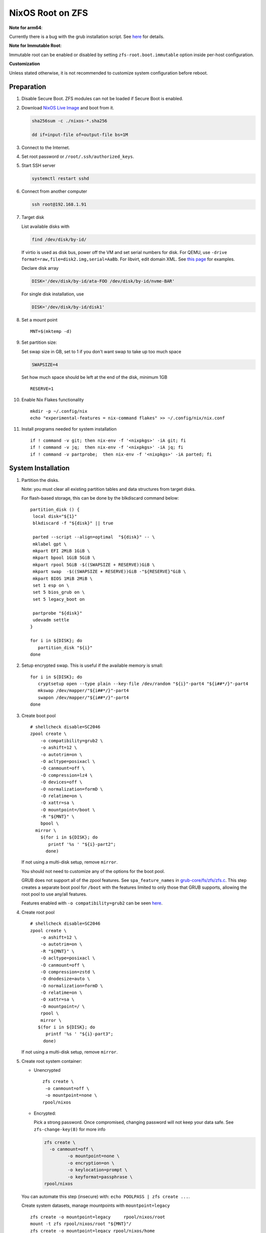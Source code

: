 .. highlight:: sh

.. ifconfig:: zfs_root_test

  # For the CI/CD test run of this guide,
  # Enable verbose logging of bash shell and fail immediately when
  # a commmand fails.
  set -vxeuf

.. In this document, there are three types of code-block markups:
   ``::`` are commands intended for both the vm test and the users
   ``.. ifconfig:: zfs_root_test`` are commands intended only for vm test
   ``.. code-block:: sh`` are commands intended only for users

NixOS Root on ZFS
=======================================
**Note for arm64**:

Currently there is a bug with the grub installation script.  See `here
<https://github.com/NixOS/nixpkgs/issues/222491>`__ for details.

**Note for Immutable Root**:

Immutable root can be enabled or disabled by setting
``zfs-root.boot.immutable`` option inside per-host configuration.

**Customization**

Unless stated otherwise, it is not recommended to customize system
configuration before reboot.

Preparation
---------------------------

#. Disable Secure Boot. ZFS modules can not be loaded if Secure Boot is enabled.
#. Download `NixOS Live Image
   <https://nixos.org/download.html#nixos-iso>`__ and boot from it.

   .. code-block:: sh

       sha256sum -c ./nixos-*.sha256

       dd if=input-file of=output-file bs=1M

#. Connect to the Internet.
#. Set root password or ``/root/.ssh/authorized_keys``.
#. Start SSH server

   .. code-block:: sh

    systemctl restart sshd

#. Connect from another computer

   .. code-block:: sh

    ssh root@192.168.1.91

#. Target disk

   List available disks with

   .. code-block:: sh

    find /dev/disk/by-id/

   If virtio is used as disk bus, power off the VM and set serial numbers for disk.
   For QEMU, use ``-drive format=raw,file=disk2.img,serial=AaBb``.
   For libvirt, edit domain XML.  See `this page
   <https://bugzilla.redhat.com/show_bug.cgi?id=1245013>`__ for examples.

   Declare disk array

   .. code-block:: sh

    DISK='/dev/disk/by-id/ata-FOO /dev/disk/by-id/nvme-BAR'

   For single disk installation, use

   .. code-block:: sh

    DISK='/dev/disk/by-id/disk1'

   .. ifconfig:: zfs_root_test

    ::

         # for github test run, use chroot and loop devices
         DISK="$(losetup --all| grep nixos | cut -f1 -d: | xargs -t -I '{}' printf '{} ')"

         # if there is no loopdev, then we are using qemu virtualized test
         # run, use sata disks instead
         if test -z "${DISK}"; then
           DISK=$(find /dev/disk/by-id -type l | grep -v DVD-ROM | grep -v -- -part | xargs -t -I '{}' printf '{} ')
         fi

#. Set a mount point
   ::

      MNT=$(mktemp -d)

#. Set partition size:

   Set swap size in GB, set to 1 if you don't want swap to
   take up too much space

   .. code-block:: sh

    SWAPSIZE=4

   .. ifconfig:: zfs_root_test

    # For the test run, use 1GB swap space to avoid hitting CI/CD
    # quota
    SWAPSIZE=1

   Set how much space should be left at the end of the disk, minimum 1GB

   ::

    RESERVE=1

#. Enable Nix Flakes functionality
   ::

      mkdir -p ~/.config/nix
      echo "experimental-features = nix-command flakes" >> ~/.config/nix/nix.conf

#. Install programs needed for system installation
   ::

      if ! command -v git; then nix-env -f '<nixpkgs>' -iA git; fi
      if ! command -v jq;  then nix-env -f '<nixpkgs>' -iA jq; fi
      if ! command -v partprobe;  then nix-env -f '<nixpkgs>' -iA parted; fi

   .. ifconfig:: zfs_root_test

      ::

       # install missing packages in chroot
       if (echo "${DISK}" | grep "/dev/loop"); then
         nix-env -f '<nixpkgs>' -iA nixos-install-tools
       fi

System Installation
---------------------------

#. Partition the disks.

   Note: you must clear all existing partition tables and data structures from target disks.

   For flash-based storage, this can be done by the blkdiscard command below:
   ::

     partition_disk () {
      local disk="${1}"
      blkdiscard -f "${disk}" || true

      parted --script --align=optimal  "${disk}" -- \
      mklabel gpt \
      mkpart EFI 2MiB 1GiB \
      mkpart bpool 1GiB 5GiB \
      mkpart rpool 5GiB -$((SWAPSIZE + RESERVE))GiB \
      mkpart swap  -$((SWAPSIZE + RESERVE))GiB -"${RESERVE}"GiB \
      mkpart BIOS 1MiB 2MiB \
      set 1 esp on \
      set 5 bios_grub on \
      set 5 legacy_boot on

      partprobe "${disk}"
      udevadm settle
     }

     for i in ${DISK}; do
        partition_disk "${i}"
     done

   .. ifconfig:: zfs_root_test

     ::

       # When working with GitHub chroot runners, we are using loop
       # devices as installation target.  However, the alias support for
       # loop device was just introduced in March 2023. See
       # https://github.com/systemd/systemd/pull/26693
       # For now, we will create the aliases maunally as a workaround
       looppart="1 2 3 4 5"
       for i in ${DISK}; do
         for j in ${looppart}; do
           if test -e "${i}p${j}"; then
                    ln -s "${i}p${j}" "${i}-part${j}"
                  fi
         done
       done

#. Setup encrypted swap.  This is useful if the available memory is
   small::

     for i in ${DISK}; do
        cryptsetup open --type plain --key-file /dev/random "${i}"-part4 "${i##*/}"-part4
        mkswap /dev/mapper/"${i##*/}"-part4
        swapon /dev/mapper/"${i##*/}"-part4
     done

#. Create boot pool
   ::

      # shellcheck disable=SC2046
      zpool create \
          -o compatibility=grub2 \
          -o ashift=12 \
          -o autotrim=on \
          -O acltype=posixacl \
          -O canmount=off \
          -O compression=lz4 \
          -O devices=off \
          -O normalization=formD \
          -O relatime=on \
          -O xattr=sa \
          -O mountpoint=/boot \
          -R "${MNT}" \
          bpool \
        mirror \
          $(for i in ${DISK}; do
             printf '%s ' "${i}-part2";
            done)

   If not using a multi-disk setup, remove ``mirror``.

   You should not need to customize any of the options for the boot pool.

   GRUB does not support all of the zpool features. See ``spa_feature_names``
   in `grub-core/fs/zfs/zfs.c
   <http://git.savannah.gnu.org/cgit/grub.git/tree/grub-core/fs/zfs/zfs.c#n276>`__.
   This step creates a separate boot pool for ``/boot`` with the features
   limited to only those that GRUB supports, allowing the root pool to use
   any/all features.

   Features enabled with ``-o compatibility=grub2`` can be seen
   `here <https://github.com/openzfs/zfs/blob/master/cmd/zpool/compatibility.d/grub2>`__.

#. Create root pool
   ::

       # shellcheck disable=SC2046
       zpool create \
           -o ashift=12 \
           -o autotrim=on \
           -R "${MNT}" \
           -O acltype=posixacl \
           -O canmount=off \
           -O compression=zstd \
           -O dnodesize=auto \
           -O normalization=formD \
           -O relatime=on \
           -O xattr=sa \
           -O mountpoint=/ \
           rpool \
           mirror \
          $(for i in ${DISK}; do
             printf '%s ' "${i}-part3";
            done)

   If not using a multi-disk setup, remove ``mirror``.

#. Create root system container:

   - Unencrypted

     ::

      zfs create \
       -o canmount=off \
       -o mountpoint=none \
      rpool/nixos

   - Encrypted:

     Pick a strong password. Once compromised, changing password will not keep your
     data safe. See ``zfs-change-key(8)`` for more info

     .. code-block:: sh

      zfs create \
        -o canmount=off \
               -o mountpoint=none \
               -o encryption=on \
               -o keylocation=prompt \
               -o keyformat=passphrase \
      rpool/nixos

   You can automate this step (insecure) with: ``echo POOLPASS | zfs create ...``.

   Create system datasets,
   manage mountpoints with ``mountpoint=legacy``
   ::

      zfs create -o mountpoint=legacy     rpool/nixos/root
      mount -t zfs rpool/nixos/root "${MNT}"/
      zfs create -o mountpoint=legacy rpool/nixos/home
      mkdir "${MNT}"/home
      mount -t zfs rpool/nixos/home "${MNT}"/home
      zfs create -o mountpoint=none   rpool/nixos/var
      zfs create -o mountpoint=legacy rpool/nixos/var/lib
      zfs create -o mountpoint=legacy rpool/nixos/var/log
      zfs create -o mountpoint=none bpool/nixos
      zfs create -o mountpoint=legacy bpool/nixos/root
      mkdir "${MNT}"/boot
      mount -t zfs bpool/nixos/root "${MNT}"/boot
      mkdir -p "${MNT}"/var/log
      mkdir -p "${MNT}"/var/lib
      mount -t zfs rpool/nixos/var/lib "${MNT}"/var/lib
      mount -t zfs rpool/nixos/var/log "${MNT}"/var/log
      zfs create -o mountpoint=legacy rpool/nixos/empty
      zfs snapshot rpool/nixos/empty@start

#. Format and mount ESP
   ::

     for i in ${DISK}; do
      mkfs.vfat -n EFI "${i}"-part1
      mkdir -p "${MNT}"/boot/efis/"${i##*/}"-part1
      mount -t vfat -o iocharset=iso8859-1 "${i}"-part1 "${MNT}"/boot/efis/"${i##*/}"-part1
     done


System Configuration
---------------------------

#. Clone template flake configuration

   .. code-block:: sh

     mkdir -p "${MNT}"/etc
     git clone --depth 1 --branch openzfs-guide \
       https://github.com/ne9z/dotfiles-flake.git "${MNT}"/etc/nixos

   .. ifconfig:: zfs_root_test

    ::

     # Use vm branch of the template config for test run
     mkdir -p "${MNT}"/etc
     git clone --depth 1 --branch openzfs-guide-testvm \
       https://github.com/ne9z/dotfiles-flake.git "${MNT}"/etc/nixos
     # for debugging: show template revision
     git -C "${MNT}"/etc/nixos log -n1

#. From now on, the complete configuration of the system will be
   tracked by git, set a user name and email address to continue
   ::

     rm -rf "${MNT}"/etc/nixos/.git
     git -C "${MNT}"/etc/nixos/ init -b main
     git -C "${MNT}"/etc/nixos/ add "${MNT}"/etc/nixos/
     git -C "${MNT}"/etc/nixos config user.email "you@example.com"
     git -C "${MNT}"/etc/nixos config user.name "Alice Q. Nixer"
     git -C "${MNT}"/etc/nixos commit -asm 'initial commit'

#. Customize configuration to your hardware

   ::

     for i in ${DISK}; do
       sed -i \
       "s|/dev/disk/by-id/|${i%/*}/|" \
       "${MNT}"/etc/nixos/hosts/exampleHost/default.nix
       break
     done

     diskNames=""
     for i in ${DISK}; do
       diskNames="${diskNames} \"${i##*/}\""
     done

     sed -i "s|\"bootDevices_placeholder\"|${diskNames}|g" \
       "${MNT}"/etc/nixos/hosts/exampleHost/default.nix

     sed -i "s|\"abcd1234\"|\"$(head -c4 /dev/urandom | od -A none -t x4| sed 's| ||g' || true)\"|g" \
       "${MNT}"/etc/nixos/hosts/exampleHost/default.nix

     sed -i "s|\"x86_64-linux\"|\"$(uname -m || true)-linux\"|g" \
       "${MNT}"/etc/nixos/flake.nix

#. Detect kernel modules needed for boot

   .. code-block:: sh

     cp "$(command -v nixos-generate-config || true)" ./nixos-generate-config

     chmod a+rw ./nixos-generate-config

     # shellcheck disable=SC2016
     echo 'print STDOUT $initrdAvailableKernelModules' >> ./nixos-generate-config

     kernelModules="$(./nixos-generate-config --show-hardware-config --no-filesystems | tail -n1 || true)"

     sed -i "s|\"kernelModules_placeholder\"|${kernelModules}|g" \
       "${MNT}"/etc/nixos/hosts/exampleHost/default.nix

   .. ifconfig:: zfs_root_test

     ::

       sed -i "s|\"kernelModules_placeholder\"|\"nvme\"|g" \
         "${MNT}"/etc/nixos/hosts/exampleHost/default.nix

       # show generated config
       cat  "${MNT}"/etc/nixos/hosts/exampleHost/default.nix

#. Set root password

   .. code-block:: sh

     rootPwd=$(mkpasswd -m SHA-512)

   .. ifconfig:: zfs_root_test

    ::

     # Use "test" for root password in test run
     rootPwd=$(echo yourpassword | mkpasswd -m SHA-512 -)

   Declare password in configuration
   ::

     sed -i \
     "s|rootHash_placeholder|${rootPwd}|" \
     "${MNT}"/etc/nixos/configuration.nix

#. You can enable NetworkManager for wireless networks and GNOME
   desktop environment in ``configuration.nix``.

#. Commit changes to local repo
   ::

     git -C "${MNT}"/etc/nixos commit -asm 'initial installation'

#. Update flake lock file to track latest system version
   ::

     nix flake update --commit-lock-file \
       "git+file://${MNT}/etc/nixos"

#. Install system and apply configuration

   .. code-block:: sh

     nixos-install \
     --root "${MNT}" \
     --no-root-passwd \
     --flake "git+file://${MNT}/etc/nixos#exampleHost"

   .. ifconfig:: zfs_root_test

     ::

         if (echo "${DISK}" | grep "/dev/loop"); then
          # nixos-install command might fail in a chroot environment
          # due to
          # https://github.com/NixOS/nixpkgs/issues/220211
          # it should be sufficient to test if the configuration builds
          nix build "git+file://${MNT}/etc/nixos/#nixosConfigurations.exampleHost.config.system.build.toplevel"

          nixos-install \
          --root "${MNT}" \
          --no-root-passwd \
          --flake "git+file://${MNT}/etc/nixos#exampleHost" || true
         else
          # but with qemu test installation must be fully working
          nixos-install \
          --root "${MNT}" \
          --no-root-passwd \
          --flake "git+file://${MNT}/etc/nixos#exampleHost"
         fi

   .. ifconfig:: zfs_root_test

     ::

          # list contents of boot dir to confirm
          # that the mirroring succeeded
          find "${MNT}"/boot/efis/ -type d

#. Unmount filesystems
   ::

    umount -Rl "${MNT}"
    zpool export -a

#. Reboot

   .. code-block:: sh

     reboot

   .. ifconfig:: zfs_root_test

    ::

     # For qemu test run, power off instead.
     # Test run is successful if the vm powers off
     if ! (echo "${DISK}" | grep "/dev/loop"); then
       poweroff
     fi

#. For instructions on maintenance tasks, see `Root on ZFS maintenance
   page <../zfs_root_maintenance.html>`__.

